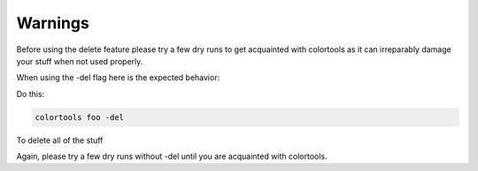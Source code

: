 ========
Warnings
========

Before using the delete feature please try a few dry runs to get acquainted with colortools as it can irreparably damage your stuff when not used properly.

When using the -del flag here is the expected behavior:

Do this:

.. code-block:: bash

    colortools foo -del

To delete all of the stuff

Again, please try a few dry runs without -del until you are acquainted with colortools.